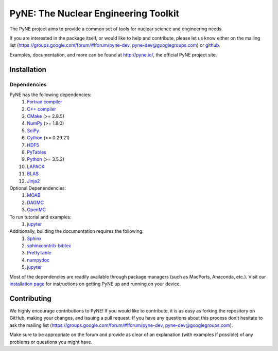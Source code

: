 PyNE: The Nuclear Engineering Toolkit
=====================================
The PyNE project aims to provide a common set of tools for nuclear
science and engineering needs.

If you are interested in the package itself, or would like to help
and contribute, please let us know either on the mailing list
(https://groups.google.com/forum/#!forum/pyne-dev,
pyne-dev@googlegroups.com) or `github`_.

Examples, documentation, and more can be found at
http://pyne.io/, the official PyNE project site.

.. _github: https://github.com/pyne/pyne

.. install-start

.. _install:

============
Installation
============

------------
Dependencies
------------
PyNE has the following dependencies:
   #. `Fortran compiler <https://gcc.gnu.org/wiki/GFortran>`_
   #. `C++ compiler <https://gcc.gnu.org/>`_
   #. `CMake <http://www.cmake.org/>`_ (>= 2.8.5)
   #. `NumPy <http://www.numpy.org/>`_ (>= 1.8.0)
   #. `SciPy <http://www.scipy.org/>`_
   #. `Cython <http://cython.org/>`_ (>= 0.29.21)
   #. `HDF5 <http://www.hdfgroup.org/HDF5/>`_
   #. `PyTables <http://www.pytables.org/>`_
   #. `Python <http://www.python.org/>`_ (>= 3.5.2)
   #. `LAPACK <http://www.netlib.org/lapack/>`_
   #. `BLAS <http://www.netlib.org/blas/>`_
   #. `Jinja2 <http://jinja.pocoo.org/>`_

Optional Depenendencies:
   #. `MOAB <https://press3.mcs.anl.gov/sigma/moab-library>`_
   #. `DAGMC <https://svalinn.github.io/DAGMC/install/index.html>`__
   #. `OpenMC <https://docs.openmc.org/en/stable/quickinstall.html>`_
   
To run tutorial and examples:
   #. `jupyter <http://jupyter.org/>`_

Additionally, building the documentation requires the following:
   #. `Sphinx <http://sphinx-doc.org/>`_
   #. `sphinxcontrib-bibtex <https://pypi.python.org/pypi/sphinxcontrib-bibtex/>`_
   #. `PrettyTable <https://code.google.com/p/prettytable/>`_
   #. `numpydoc <https://pypi.python.org/pypi/numpydoc>`_
   #. `jupyter <http://jupyter.org/>`_

Most of the dependencies are readily available through package managers (such as
MacPorts, Anaconda, etc.). Visit our `installation page
<http://pyne.io/install/index.html>`_ for instructions on getting PyNE up and
running on your device.

============
Contributing
============
We highly encourage contributions to PyNE! If you would like to contribute,
it is as easy as forking the repository on GitHub, making your changes, and
issuing a pull request. If you have any questions about this process don't
hesitate to ask the mailing list (https://groups.google.com/forum/#!forum/pyne-dev,
pyne-dev@googlegroups.com).

Make sure to be appropriate on the forum and provide as clear of an explanation (with examples if possible) of any problems or questions you might have.
